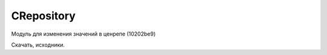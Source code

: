 .. py:module:: CRepository

CRepository
===========

.. versionadded:: pys60 2.0 

Модуль для изменения значений в ценрепе (10202be9) 

Скачать, исходники.